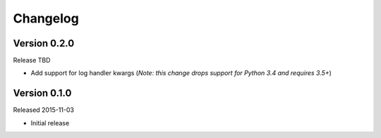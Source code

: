 =========
Changelog
=========

Version 0.2.0
=============

Release TBD

- Add support for log handler kwargs (*Note: this change drops support for
  Python 3.4 and requires 3.5+*)


Version 0.1.0
=============

Released 2015-11-03

- Initial release
